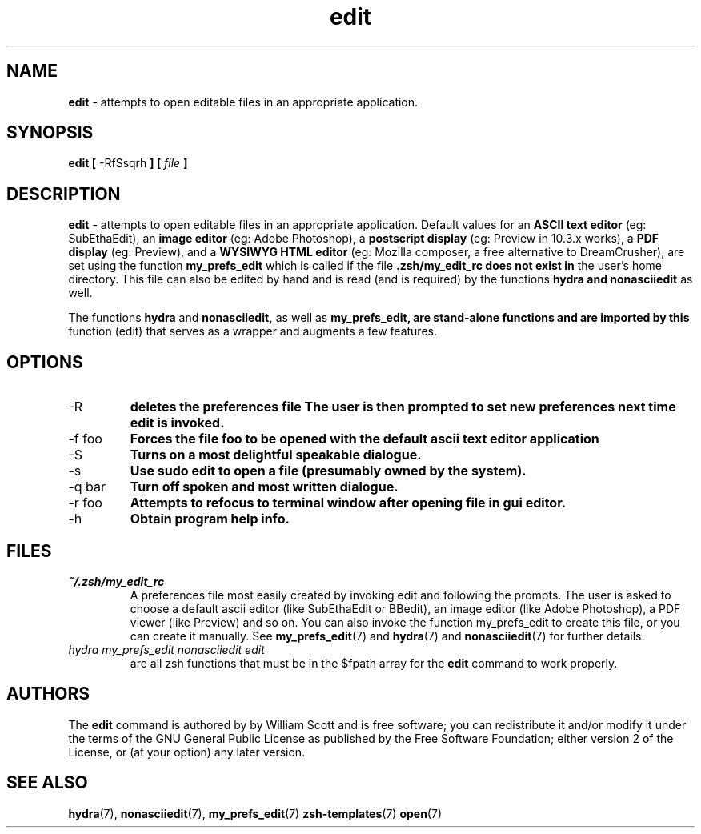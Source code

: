 .\" Process this file with
.\" groff -man -Tascii foo.1
.\"
.TH edit 7 "March 19, 2005" "Mac OS X" "Mac OS X Darwin customization" 
.SH NAME
.B edit 
\- attempts to open editable files in an appropriate application.

.SH SYNOPSIS
.B edit [
-RfSsqrh
.B ] [
.I file
.B ]

.SH DESCRIPTION
.B edit 
\- attempts to open editable files in an appropriate application.
Default values for an 
.B ASCII text editor 
(eg: SubEthaEdit), an 
.B image editor
(eg: Adobe Photoshop), a 
.B postscript display 
(eg: Preview in 10.3.x works),
a 
.B PDF display 
(eg: Preview), and a 
.B WYSIWYG HTML editor 
(eg: Mozilla composer, a free alternative to DreamCrusher), 
are set using the function
.B my_prefs_edit 
which is called if the file 
.B .zsh/my_edit_rc does not exist in
the user's home directory.  This file can also be edited by hand and is
read (and is required) by the functions 
.B hydra and 
.B nonasciiedit 
as well.

The functions 
.B hydra 
and 
.B nonasciiedit, 
as well as 
.B my_prefs_edit, are stand-alone functions and are imported by this 
function (edit) that serves as a wrapper and augments a few features.

.SH OPTIONS

.IP "-R" 
.B deletes the preferences file 
.zsh/my_edit_rc
.B The user is then prompted to set new preferences next time edit is invoked.

.IP "-f foo"              
.B Forces the file foo to be opened with the default ascii text editor application

.IP "-S"              
.B Turns on a most delightful speakable dialogue.

.IP "-s"                  
.B Use sudo edit to open a file (presumably owned by the system).

.IP "-q bar"              
.B Turn off spoken and most written dialogue.

.IP "-r foo"     
.B Attempts to refocus to terminal window after opening file in gui editor.

.IP "-h"                  
.B Obtain program help info.

.SH FILES
.I ~/.zsh/my_edit_rc
.RS
A preferences file most easily created by invoking edit and following the prompts.
The user is asked to choose a default ascii editor (like SubEthaEdit or BBedit),
an image editor (like Adobe Photoshop), a PDF viewer (like Preview) and so on.
You can also invoke the function my_prefs_edit to create this file, or you can
create it manually. See
.BR my_prefs_edit (7)
and
.BR hydra (7)
and
.BR nonasciiedit (7)
for further details.
.RE
.I hydra
.I my_prefs_edit
.I nonasciiedit
.I edit
.RS
are all zsh functions that must be in the $fpath array for the  
.B edit
command to work properly.  

.SH AUTHORS
The 
.B edit
command is authored by by William Scott and is
free software; you can redistribute it and/or modify 
it under the terms of the GNU General Public License as published by 
the Free Software Foundation; either version 2 of the License, or 
(at your option) any later version.

.SH "SEE ALSO"
.BR hydra (7),
.BR nonasciiedit (7),
.BR my_prefs_edit (7)
.BR zsh-templates (7)
.BR open (7)

